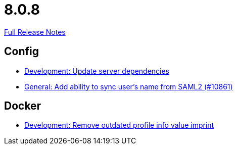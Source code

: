 // SPDX-FileCopyrightText: 2023 Artemis Changelog Contributors
//
// SPDX-License-Identifier: CC-BY-SA-4.0

= 8.0.8

link:https://github.com/ls1intum/Artemis/releases/tag/8.0.8[Full Release Notes]

== Config

* link:https://www.github.com/ls1intum/Artemis/commit/407fc5ec39d7b6a231e12675e1317c91055f01d8/[Development: Update server dependencies]
* link:https://www.github.com/ls1intum/Artemis/commit/9374a67d0b46bec7ad13a2b36653fb3e3ed52f3e/[General: Add ability to sync user's name from SAML2 (#10861)]


== Docker

* link:https://www.github.com/ls1intum/Artemis/commit/419dffc899c5b9b91ba9f10d128cd234a4b83ba1/[Development: Remove outdated profile info value imprint]
